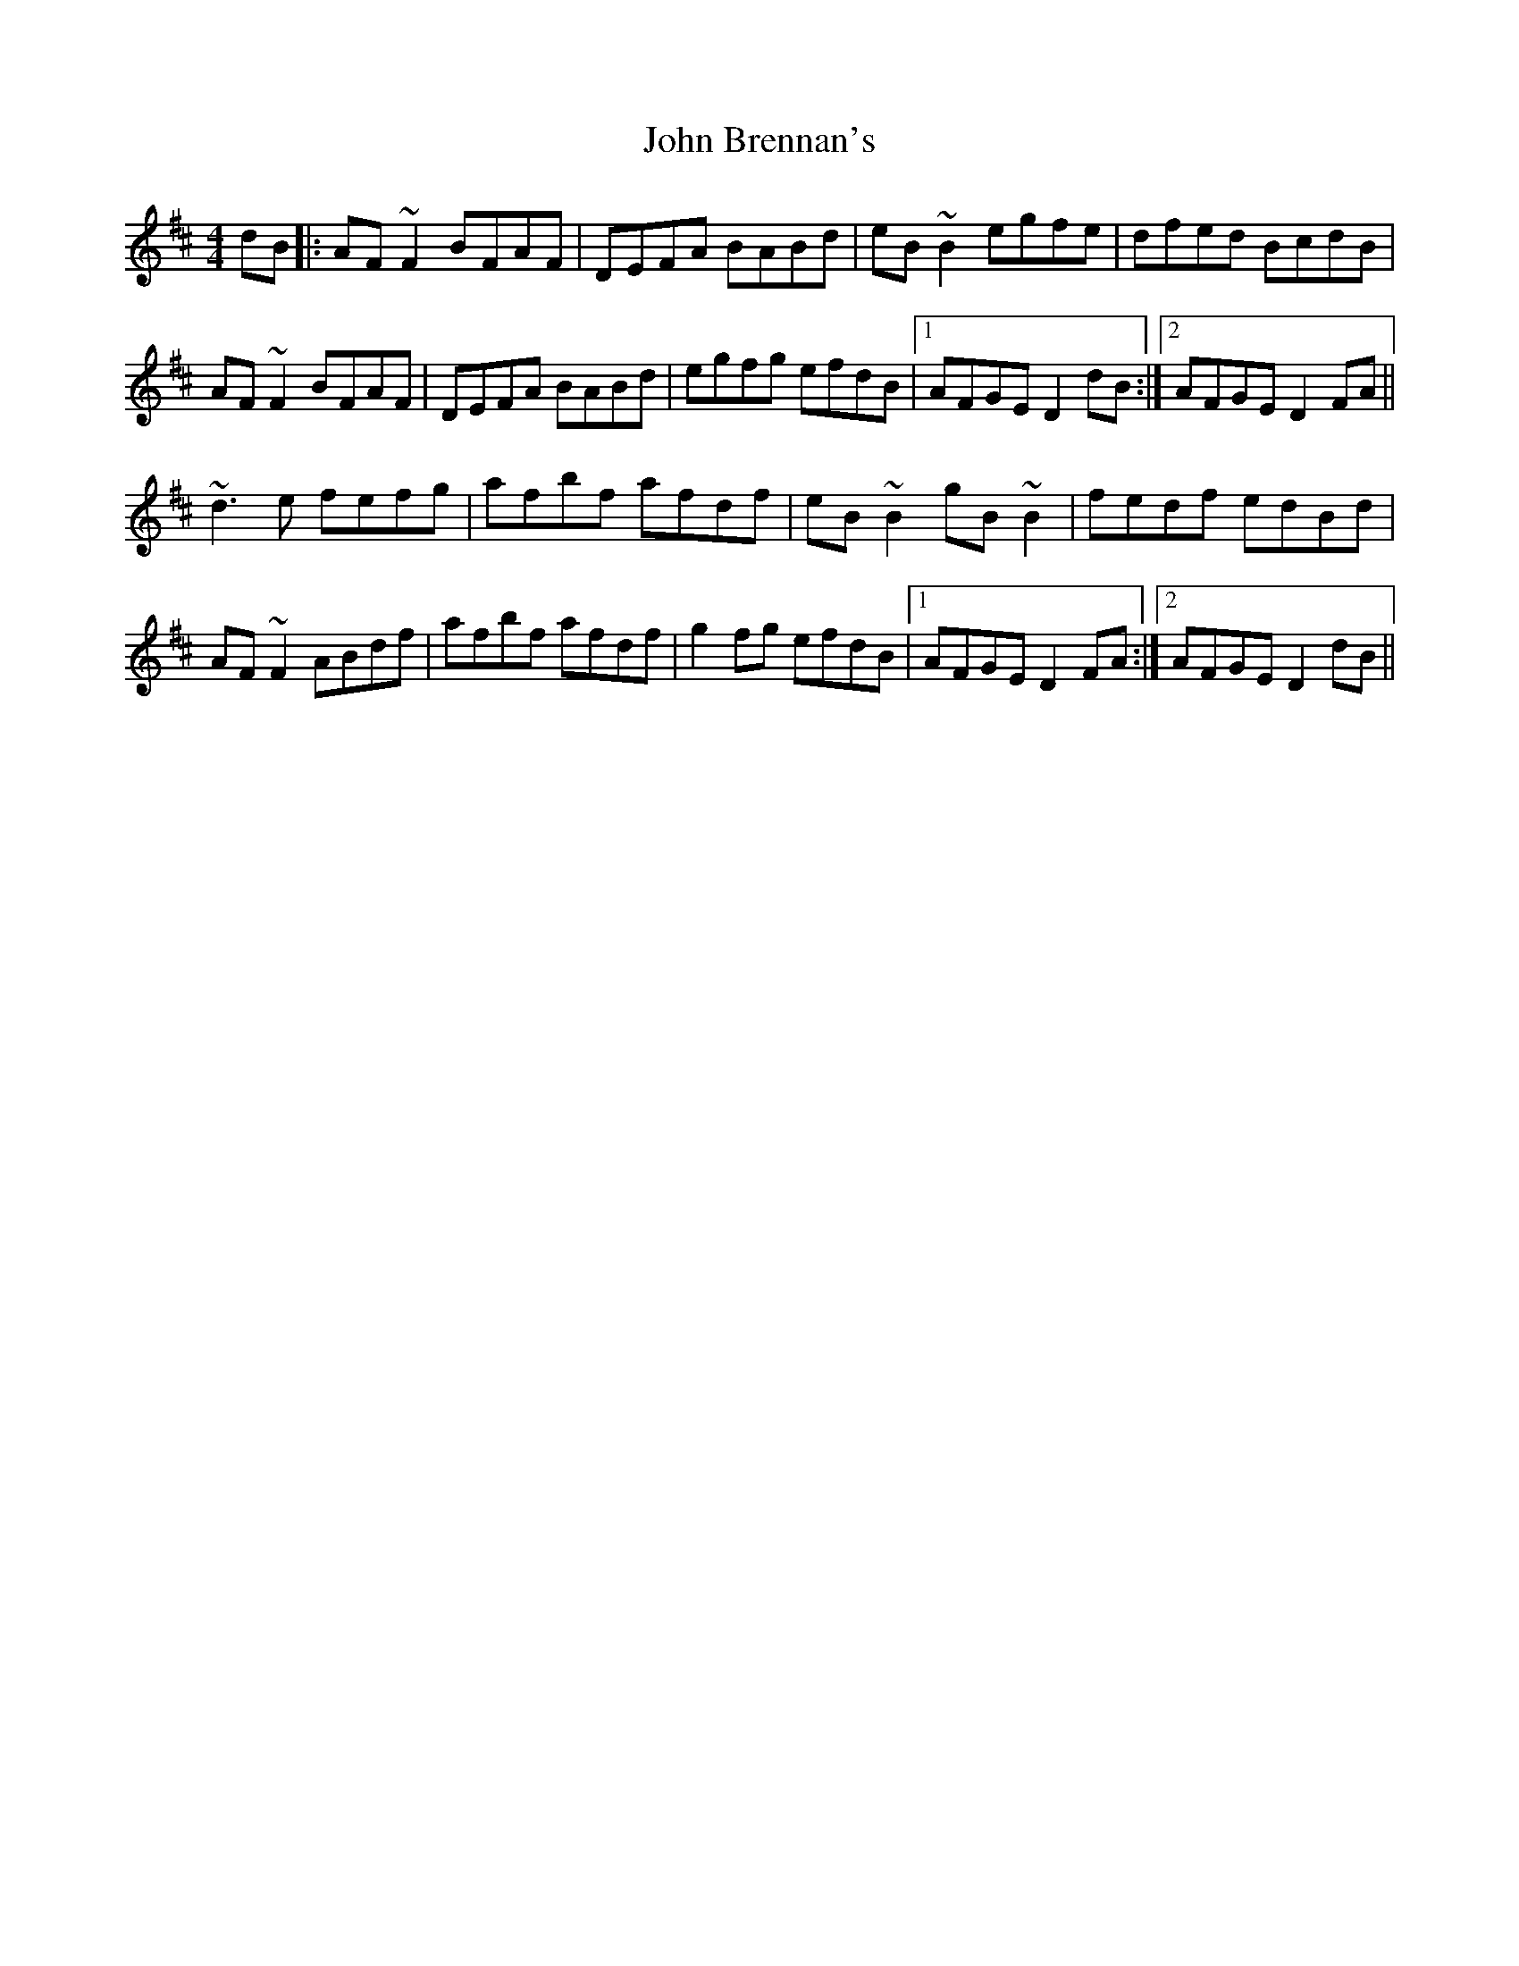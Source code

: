 X: 20308
T: John Brennan's
R: reel
M: 4/4
K: Dmajor
dB|:AF~F2 BFAF|DEFA BABd|eB~B2 egfe|dfed BcdB|
AF~F2 BFAF|DEFA BABd|egfg efdB|1 AFGE D2dB:|2 AFGE D2FA||
~d3e fefg|afbf afdf|eB~B2 gB~B2|fedf edBd|
AF~F2 ABdf|afbf afdf|g2fg efdB|1 AFGE D2FA:|2 AFGE D2dB||

